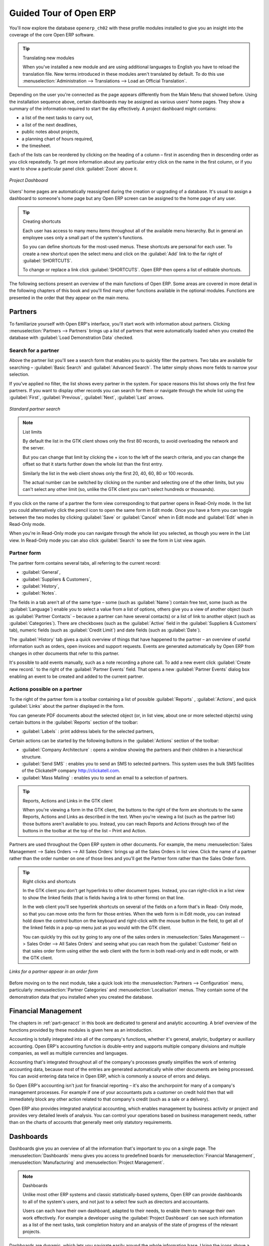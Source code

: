 
Guided Tour of Open ERP
=======================

You'll now explore the database \ ``openerp_ch02``\   with these profile modules installed to give
you an insight into the coverage of the core Open ERP software.

.. tip:: Translating new modules

	When you've installed a new module and are using additional languages to English you have to reload
	the translation file. New terms introduced in these modules aren't translated by default. To do
	this use :menuselection:`Administration --> Translations --> Load an Official Translation`.

Depending on the user you're connected as the page appears differently from the Main Menu that
showed before. Using the installation sequence above, certain dashboards may be assigned as various
users' home pages. They show a summary of the information required to start the day effectively. A
project dashboard might contains:

* a list of the next tasks to carry out,

* a list of the next deadlines,

* public notes about projects,

* a planning chart of hours required,

* the timesheet.

Each of the lists can be reordered by clicking on the heading of a column – first in ascending
then in descending order as you click repeatedly. To get more information about any particular entry
click on the name in the first column, or if you want to show a particular panel click :guilabel:`Zoom`
above it.

.. figure:: images/admin_project_dashboard.png
   :align: center
   :scale: 65

   *Project Dashboard*

Users' home pages are automatically reassigned during the creation or upgrading of a database. It's
usual to assign a dashboard to someone's home page but any Open ERP screen can be assigned to the
home page of any user.

.. index::
  single: Shortcuts
..

.. tip:: Creating shortcuts

	Each user has access to many menu items throughout all of the available menu hierarchy. But in
	general an employee uses only a small part of the system's functions.

	So you can define shortcuts for the most-used menus. These shortcuts are personal for each user. To
	create a new shortcut open the select menu and click on the :guilabel:`Add` link to the far right of
	:guilabel:`SHORTCUTS`.

	To change or replace a link click :guilabel:`SHORTCUTS`. Open ERP then opens a list of
	editable shortcuts.

The following sections present an overview of the main functions of Open ERP. Some areas are
covered in more detail in the following chapters of this book and you'll find many other functions
available in the optional modules. Functions are presented in the order that they appear on the main
menu.

Partners
--------

To familiarize yourself with Open ERP's interface, you'll start work with information about
partners. Clicking :menuselection:`Partners --> Partners` brings up a list of partners that were
automatically loaded when you created the database with :guilabel:`Load Demonstration Data` checked.

.. index::
  single: Partner; Search Partners
..

Search for a partner
^^^^^^^^^^^^^^^^^^^^

Above the partner list you'll see a search form that enables you to quickly filter the partners. Two
tabs are available for searching – :guilabel:`Basic Search` and :guilabel:`Advanced Search`. The
latter simply shows more fields to narrow your selection.

If you've applied no filter, the list shows every partner in the system. For space reasons this list
shows only the first few partners. If you want to display other records you can search for them or
navigate through the whole list using the :guilabel:`First`, :guilabel:`Previous`, :guilabel:`Next`, :guilabel:`Last` arrows.

.. figure:: images/partner_search_tab.png
   :scale: 50
   :align: center

   *Standard partner search*

.. note:: List limits

	By default the list in the GTK client shows only the first 80 records, to avoid overloading the
	network and the server.

	But you can change that limit by clicking the + icon to the left of the search criteria,
	and you can change the offset so that it starts further down the whole list than the first entry.

	Similarly the list in the web client shows only the first 20, 40, 60, 80 or 100 records.

	The actual number can be switched by clicking on the number and selecting one of the other limits,
	but you can't select any other limit (so, unlike the GTK client you can't select hundreds or
	thousands).

If you click on the name of a partner the form view corresponding to that partner opens in Read-Only
mode. In the list you could alternatively click the pencil icon to open the same form in Edit mode.
Once you have a form you can toggle between the two modes by clicking :guilabel:`Save` or :guilabel:`Cancel` when in
Edit mode and :guilabel:`Edit` when in Read-Only mode.

When you're in Read-Only mode you can navigate through the whole list you selected, as though you
were in the List view. In Read-Only mode you can also click :guilabel:`Search` to see the form in
List view again.

.. index::
  single: Partner; Form View
..

Partner form
^^^^^^^^^^^^

The partner form contains several tabs, all referring to the current record:

*  :guilabel:`General`,

*  :guilabel:`Suppliers & Customers`,

*  :guilabel:`History`,

*  :guilabel:`Notes`.

The fields in a tab aren't all of the same type – some (such as :guilabel:`Name`) contain free
text, some (such as the :guilabel:`Language`) enable you to select a value from a list of options,
others give you a view of another object (such as :guilabel:`Partner Contacts` – because a partner
can have several contacts) or a list of link to another object (such as :guilabel:`Categories`).
There are checkboxes (such as the :guilabel:`Active` field in the :guilabel:`Suppliers & Customers` tab),
numeric fields (such as :guilabel:`Credit Limit`) and date fields (such as :guilabel:`Date`).

The :guilabel:`History` tab gives a quick overview of things that have happened to the partner – an
overview of useful information such as orders, open invoices and support requests. Events are
generated automatically by Open ERP from changes in other documents that refer to this partner.

It's possible to add events manually, such as a note recording a phone call. To add a new event
click :guilabel:`Create new record.` to the right of the :guilabel:`Partner Events`  field. That
opens a new :guilabel:`Partner Events` dialog box enabling an event to be created and added to the
current partner.

Actions possible on a partner
^^^^^^^^^^^^^^^^^^^^^^^^^^^^^

To the right of the partner form is a toolbar containing a list of possible :guilabel:`Reports` , 
:guilabel:`Actions`, and quick :guilabel:`Links` about the partner displayed in the form.

You can generate PDF documents about the selected object (or, in list view, about one or more
selected objects) using certain buttons in the :guilabel:`Reports` section of the toolbar:

*  :guilabel:`Labels` : print address labels for the selected partners,

Certain actions can be started by the following buttons in the :guilabel:`Actions` section of the
toolbar:

*  :guilabel:`Company Architecture` : opens a window showing the partners and their children in a
   hierarchical structure.

*  :guilabel:`Send SMS` : enables you to send an SMS to selected partners. This system uses the bulk
   SMS facilities of the Clickatell® company http://clickatell.com.

*  :guilabel:`Mass Mailing` : enables you to send an email to a selection of partners.

.. index::
  single: Right Actions
..

.. tip:: Reports, Actions and Links in the GTK client

	When you're viewing a form in the GTK client, the buttons to the right of the form are shortcuts to
	the same Reports, Actions and Links as described in the text. When you're viewing a list (such as
	the partner list) those buttons aren't available to you. Instead, you can reach Reports and Actions
	through two of the buttons in the toolbar at the top of the list – Print and Action.

Partners are used throughout the Open ERP system in other documents. For example, the menu
:menuselection:`Sales Management --> Sales Orders --> All Sales Orders` brings up all the Sales
Orders in list view. Click the name of a partner rather than the order number on one of those lines
and you'll get the Partner form rather than the Sales Order form.

.. tip:: Right clicks and shortcuts

	In the GTK client you don't get hyperlinks to other document types. Instead, you can right-click in
	a list view to show the linked fields (that is fields having a link to other forms) on that line.

	In the web client you'll see hyperlink shortcuts on several of the fields on a form that's in Read-
	Only mode, so that you can move onto the form for those entries. When the web form is in Edit mode,
	you can instead hold down the control button on the keyboard and right-click with the mouse button
	in the field, to get all of the linked fields in a pop-up menu just as you would with the GTK
	client.

	You can quickly try this out by going to any one of the sales orders in :menuselection:`Sales
	Management --> Sales Order --> All Sales Orders` and seeing what you can reach from the
	:guilabel:`Customer` field on that sales order form using either the web client with the form in
	both read-only and in edit mode, or with the GTK client.

.. figure:: images/familiarization_sale_partner.png
   :scale: 50
   :align: center

   *Links for a partner appear in an order form*

Before moving on to the next module, take a quick look into the :menuselection:`Partners -->
Configuration`  menu, particularly :menuselection:`Partner Categories`  and  :menuselection:`Localisation` menus.
They contain some of the demonstration data that you installed when you created the database.

.. index::
  single: Accounting and finance
..

Financial Management
--------------------

The chapters in :ref:`part-genacct` in this book are dedicated to general and analytic accounting. 
A brief overview of
the functions provided by these modules is given here as an introduction.

Accounting is totally integrated into all of the company's functions, whether it's general,
analytic, budgetary or auxiliary accounting. Open ERP's accounting function is double-entry and
supports multiple company divisions and multiple companies, as well as multiple currencies and
languages.

Accounting that's integrated throughout all of the company's processes greatly simplifies the work
of entering accounting data, because most of the entries are generated automatically while other
documents are being processed. You can avoid entering data twice in Open ERP, which is commonly a
source of errors and delays.

So Open ERP's accounting isn't just for financial reporting – it's also the anchorpoint for many
of a company's management processes. For example if one of your accountants puts a customer on
credit hold then that will immediately block any other action related to that company's credit (such
as a sale or a delivery).

Open ERP also provides integrated analytical accounting, which enables management by business
activity or project and provides very detailed levels of analysis. You can control your operations
based on business management needs, rather than on the charts of accounts that generally meet only
statutory requirements.

.. index::
   single: Dashboards
..


Dashboards
----------

Dashboards give you an overview of all the information that's important to you on a single page. The
:menuselection:`Dashboards` menu gives you access to predefined boards for
:menuselection:`Financial Management`, :menuselection:`Manufacturing` and :menuselection:`Project Management`.

.. note:: Dashboards

	Unlike most other ERP systems and classic statistically-based systems,
	Open ERP can provide dashboards to all of the system's users, and not just to a select few
	such as directors and accountants.

	Users can each have their own dashboard, adapted to their needs,
	to enable them to manage their own work effectively.
	For example a developer using the :guilabel:`Project Dashboard` can see such information
	as a list of the next tasks, task completion history and an analysis of the state of progress of
	the relevant projects.

Dashboards are dynamic, which lets you navigate easily around the whole information base.
Using the icons above a graph, for example, you can filter the data or zoom into the graph. You can
click on any element of the list to get detailed statistics on the selected element.

Dashboards are adaptable to the needs of each user and each company.

.. note:: Construction of dashboards

	Open ERP contains a dashboard editor. It lets you construct your own dashboard to fit your
	specific needs using only a few clicks.

.. index::
   single: Products
..

Products
--------

In Open ERP, product means a raw material, a stockable product, a consumable or a service. You can
work with whole products or with templates that separate the definition of products and variants.

For example if you sell t-shirts in different sizes and colors:

* the product template is the “T-shirt” which contains information common to all sizes and all
  colors,

* the variants are “Size:S” and “Color:Red”, which define the parameters for that size and
  color,

* the final product is thus the combination of the two – t-shirt in size S and color Red.

The value of this approach for some sectors is that you can just define a template in detail and all
of its available variants briefly rather than every item as an entire product.

	.. note::  *Example Product templates and variants*

			A product can be defined as a whole or as a product template and several variants. The variants
			can be in one or several dimensions, depending on the installed modules.

			For example, if you work in textiles, the variants on the product template for “T-shirt” are:

			* Size (S, M, L, XL, XXL),

			* Colour (white, grey, black, red),

			* Quality of Cloth (125g/m2, 150g/m2, 160g/m2, 180g/m2),

			* Collar (V, Round).
			
			.. index::
			   pair: module; product_variant_multi

			This separation of variant types requires the optional module :mod:`product_variant_multi`. Using it
			means that you can avoid an explosion in the number of products to manage in the database. If you
			take the example above it's easier to manage a template with 15 variants in four different types
			than 160 completely different products. This module is available in the ``addons-extra`` list (it had
			not been updated, at the time of writing, to work in release 5.0 of Open ERP).

The :menuselection:`Products` menu gives you access to the definition of products and their
constituent templates and variants, and to price lists.

.. index::
   single: Products; Consumables
..

.. tip::  Consumables

	In Open ERP a consumable is a physical product which is treated like a stockable product except
	that stock management isn't taken into account by the system. You could buy it, deliver it or
	produce it but Open ERP will always assume that there's enough of it in stock. It never triggers a
	restocking exception.

Open a product form to see the information that describes it. Several different types of product can
be found in the demonstration data, giving quite a good overview of the possible options.

Price lists (:menuselection:`Products --> Pricelists`) determine the purchase and selling prices and
adjustments derived from the use of different currencies. The :menuselection:`Default Purchase
Pricelist` uses the product's :guilabel:`Cost`  field to base a Purchase price on. The
:menuselection:`Default Sale Pricelist` uses the product's :guilabel:`List Price` field to base a
Sales price on when issuing a quote.

Price lists are extremely flexible and enable you to put a whole price management policy in place.
They're composed of simple rules that enable you to build up a rule set for most complex situations:
multiple discounts, selling prices based on purchase prices, price reductions, promotions on whole
product ranges and so on.

You can find many optional modules to extend product functionality through the Open ERP website,
such as:

.. index::
   pair: module; membership
..

* :mod:`membership` : for managing the subscriptions of members of a company,

.. index::
   pair: module; product_electronic
..

* :mod:`product_electronic` : for managing electronic products,

.. index::
   pair: module; product_extended
..

* :mod:`product_extended` : for managing production costs,

.. index::
   pair: module; product_expiry
..

* :mod:`product_expiry` : for agro-food products where items must be retired after a certain
  period,

.. index::
   pair: module; product_lot_foundry
..

* :mod:`product_lot_foundry` : for managing forged metal products.


.. index::
   single: Human Resources
..

Human Resources
---------------

Open ERP's Human Resources Management modules provide such functionality as:

* management of staff and the holiday calendar,

* management of employment contracts,

* benefits management,

* management of holiday and sickness breaks,

* managing claims processes,

* management of staff performance,

* management of skills and competencies.

.. index::
   pair: modules; hr_
   pair: module; hr

Most of these functions are provided from optional modules whose name starts with \ ``hr_``\
rather than the core :mod:`hr` module, but they're all loaded into the main :menuselection:`Human
Resources` menu.

The different issues are handled in detail in the fourth part of this book :ref:`part-ops`, dedicated to internal
organization and to the management of a services business.

.. index::
   single: Inventory Control
   single: Stock Management
..

Stock Management
----------------

The various sub-menus under :menuselection:`Stock Management` together provide operations you need to manage stock.
You can:

* define your warehouses and structure them around locations and layouts of your choosing,

* manage inventory rotation and stock levels,

* execute packing orders generated by the system,

* execute deliveries with delivery notes and calculate delivery charges,

* manage lots and serial numbers for traceability,

* calculate theoretical stock levels and automate stock valuation,

* create rules for automatic stock replenishment.

Packing orders and deliveries are usually defined automatically by calculating requirements based on
sales. Stores staff use picking lists generated by Open ERP, produced automatically in order of
priority.

Stock management is, like accounting, double-entry. So stocks don't appear and vanish magically
within a warehouse, they just get moved from place to place. And, just like accounting, such a
double-entry system gives you big advantages when you come to audit stock because each missing item
has a counterpart somewhere.

Most stock management software is limited to generating lists of products in warehouses. Because of
its double-entry system Open ERP automatically manages customer and suppliers stocks as well, which
has many advantages: complete traceability from supplier to customer, management of consigned stock,
and analysis of counterpart stock moves.

Furthermore, just like accounts, stock locations are hierarchical, so you can carry out analyses at
various levels of detail.

.. index::
   single: CRM
..

Customer and Supplier Relationship Management
---------------------------------------------

Open ERP provides many tools for managing relationships with partners. These are available through
the :menuselection:`CRM & SRM` menu.

.. tip::  :guilabel:`CRM & SRM`

	``CRM`` stands for Customer Relationship Management, a standard term for systems that manage client and
	customer relations. ``SRM`` stands for Supplier Relationship Management, and is commonly used for
	functions that manage your communications with your suppliers.

The concept of a “case” is used to handle arbitrary different types of relationship, each
derived from a generic method. You can use it for all types of communication such as order
enquiries, quality problems, management of a call center, record tracking, support requests and job
offers.

Open ERP ensures that each case is handled effectively by the system's users, customers and
suppliers. It can automatically reassign a case, track it for the new owner, send reminders by email
and raise other Open ERP documentation and processes.

All operations are archived, and an email gateway lets you update a case automatically from emails
sent and received. A system of rules enables you to set up actions that can automatically improve
your process quality by ensuring that open cases never escape attention.

As well as those functions, you've got tools to improve the productivity of all staff in their daily
work:

* a document editor that interfaces with OpenOffice.org,

* interfaces to synchronize your contacts and Outlook Calendar with Open ERP,

* an Outlook plugin enabling you to automatically store your emails and their attachments in a
  Document Management System integrated with Open ERP,

* a portal for your suppliers and customers that enables them to access certain data on your system.

You can implement a continuous improvement policy for all of your services, by using some of the
statistical tools in Open ERP to analyze the different communications with your partners. With
these, you can execute a real improvement policy to manage your service quality.

The management of customer relationships is detailed in the second section of this book (see
:ref:`part2-crm`).


.. index::
   single: Purchase Management
..

Purchase Management
-------------------

Purchase management enables you to track your suppliers' price quotations and convert them into
Purchase Orders as you require. Open ERP has several methods of monitoring invoices and tracking
the receipt of ordered goods.

You can handle partial deliveries in Open ERP, so you can keep track of items that are still to be
delivered on your orders, and you can issue reminders automatically.

Open ERP's replenishment management rules enable the system to generate draft purchase orders
automatically, or you can configure it to run a lean process driven entirely by current production
needs.

Project Management
------------------

Open ERP's project management tools enable you to handle the definition of tasks and the
specification of requirements for those tasks, efficient allocation of resources to the
requirements, project planning, scheduling and automatic communication with partners.

All projects are hierarchically structured. You can review all of the projects from the menu
:menuselection:`Project Management --> All Projects`. To view a project's plans, select a project
line and then click :guilabel:`Print`. Then select :guilabel:`Gantt diagram` to obtain a graphical
representation of the plan.

.. todo:: This isn't working. Gantt charts aren't displaying right.

.. figure:: images/familiarization_project_gantt.png
   :scale: 75
   :align: center

   *Project Planning*

You can run projects related to Services or Support, Production or Development – it's a universal
module for all enterprise needs.

Project Management is described in :ref:`ch-projects`.

.. index::
   single: Production Management
..

Manufacturing
-------------

Open ERP's production management capabilities enable companies to plan, automate, and track
manufacturing and product assembly. Open ERP supports multi-level Bills of Materials and lets you
substitute subassemblies dynamically, at the time of sales ordering. You can create virtual sub-
assemblies for reuse on several products with Phantom Bills of Materials.

.. note:: BoMs, routing, workcenters

	These documents describe the materials that make up a larger assembly. They're commonly called
	Bills of Materials or BoMs.

	They're linked to routings which list the operations needed to carry out the manufacture or
	assembly of the product.

	Each operation is carried out at a workcenter, which can be a machine, a tool, or a person.

Production orders based on your company's requirements are scheduled automatically by the system,
but you can also run the schedulers manually whenever you want. Orders are worked out by calculating
the requirements from sales, through Bills of Materials, taking current inventory into account. The
production schedule is also generated from the various lead times defined throughout, using the same
route

The demonstration data contains a list of products and raw materials with various classifications
and ranges. You can test the system using this data.

.. index::
   single: Sales Management
..

Sales Management
----------------

The :menuselection:`Sales Management` menu gives you roughly the same functionality as the
:menuselection:`Purchase Management` menu – the ability to create new orders and to review the
existing orders in their various states – but there are important differences in the workflows.

Confirmation of an order triggers delivery of the goods, and invoicing timing is defined by a
setting in each individual order.

Delivery charges can be managed using a grid of tariffs for different carriers.

Document Management
-------------------

Open ERP integrates a complete document management system that not only 
carried out the functions of a standard DMS, but also integrates with all
of its system-generated documents such as Invoices and Quotations. What's more
it keeps all of this synchronized.

Process Management
------------------

Many documents have a workflow of their own, and also take part in cross-functional processes.
Take a document that could be expected to have a workflow, such as a Sales Order, and
then click the :guilabel:`Process` button above its form to see the full process.

.. figure:: images/guided_tour_process.png
   :scale: 50
   :align: center

   *Process for a Sales Order*
   
You can see the position of that particular document in its process, if you have selected
a single document, by the solid bar on one of the process nodes. You also link
to documents and menus for each of the stages.

There is a clear distinction between a cross-functional process (that is currently only
shown in the web client) and the detailed document workflow (that is shown in both the
web client from a process node, and the GTK client from the 
:menuselection:`Plugins > Execute a Plugin...` menu and clicking either 
the :guilabel:`Print Workflow` or the the :guilabel:`Print Workflow (Complex)` option.

.. figure:: images/purchase_workflow.png
   :scale: 65
   :align: center

   *Workflow for a Purchase Order*

Alongside the document management system, the process visualization features make Open ERP
far better for documentation than similar systems.

Other functions
---------------

You've been through a brisk, brief overview of many of the main functional areas of Open ERP. 
Some of these – a large proportion of the core modules – are treated in more detail 
in the following chapters.

You can use the menu :menuselection:`Administration --> Modules Management --> Modules --> 
Uninstalled modules` to find the remaining modules that have been loaded into your installation but
not yet installed in your database. Some modules have only minor side-effects to Open ERP (such as
:mod:`base_iban`), some have quite extensive effects (such as the various charts of accounts), and
some make fundamental additions (such as :mod:`multi_company`).

But there are now more than three hundred modules available. If you've connected to the Internet,
and if your \ ``addons``\   directory is writable as described at the beginning of this chapter, you
can download new modules using the menu :menuselection:`Administration --> Modules Management -->
Update Modules List`.

A brief description is available for each module, but the most thorough way of understanding their
functionality is to install one and try it. So, pausing only to prepare another test database to try
it out on, just download and install the modules that appear interesting.


.. Copyright © Open Object Press. All rights reserved.

.. You may take electronic copy of this publication and distribute it if you don't
.. change the content. You can also print a copy to be read by yourself only.

.. We have contracts with different publishers in different countries to sell and
.. distribute paper or electronic based versions of this book (translated or not)
.. in bookstores. This helps to distribute and promote the Open ERP product. It
.. also helps us to create incentives to pay contributors and authors using author
.. rights of these sales.

.. Due to this, grants to translate, modify or sell this book are strictly
.. forbidden, unless Tiny SPRL (representing Open Object Press) gives you a
.. written authorisation for this.

.. Many of the designations used by manufacturers and suppliers to distinguish their
.. products are claimed as trademarks. Where those designations appear in this book,
.. and Open Object Press was aware of a trademark claim, the designations have been
.. printed in initial capitals.

.. While every precaution has been taken in the preparation of this book, the publisher
.. and the authors assume no responsibility for errors or omissions, or for damages
.. resulting from the use of the information contained herein.

.. Published by Open Object Press, Grand Rosière, Belgium

